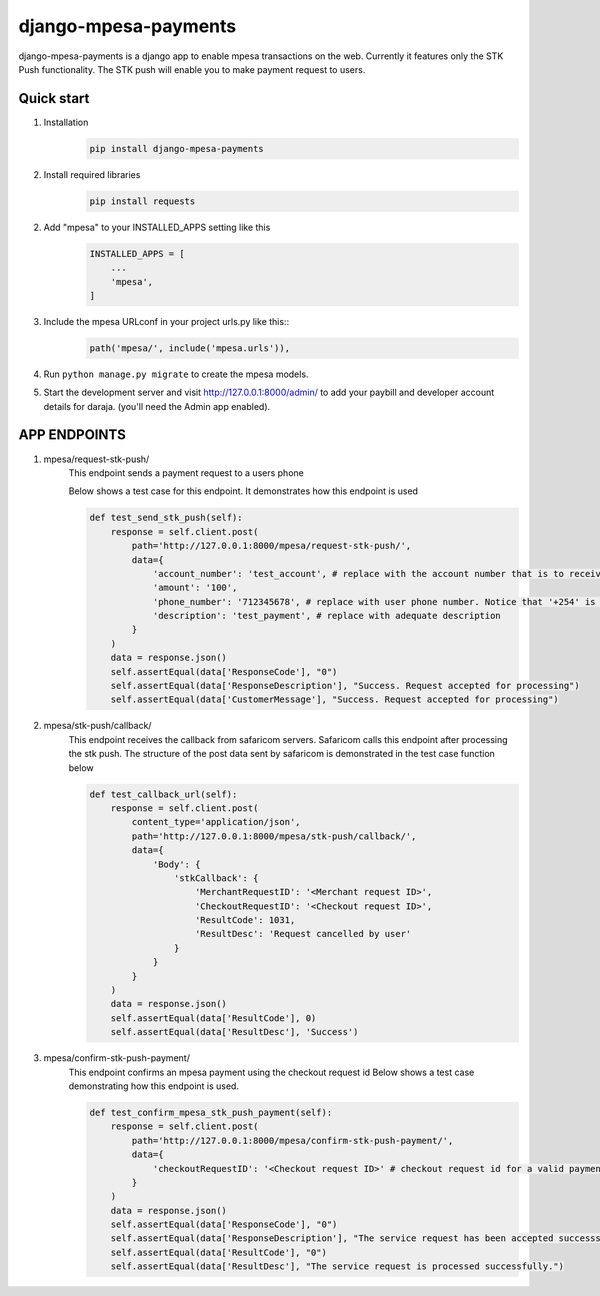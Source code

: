 
django-mpesa-payments
=========================

django-mpesa-payments is a django app to enable mpesa transactions on the web. Currently it features only the STK Push functionality.
The STK push will enable you to make payment request to users.


Quick start
-----------
1. Installation
    .. code-block::

        pip install django-mpesa-payments

2. Install required libraries
    .. code-block::

        pip install requests

2. Add "mpesa" to your INSTALLED_APPS setting like this
    .. code-block::

        INSTALLED_APPS = [
            ...
            'mpesa',
        ]

3. Include the mpesa URLconf in your project urls.py like this::
    .. code-block::

        path('mpesa/', include('mpesa.urls')),

4. Run ``python manage.py migrate`` to create the mpesa models.

5. Start the development server and visit http://127.0.0.1:8000/admin/
   to add your paybill and developer account details for daraja. (you'll need the Admin app enabled).



APP ENDPOINTS
-------------

1. mpesa/request-stk-push/
    This endpoint sends a payment request to a users phone

    Below shows a test case for this endpoint. It demonstrates how this endpoint is used

    .. code-block::

        def test_send_stk_push(self):
            response = self.client.post(
                path='http://127.0.0.1:8000/mpesa/request-stk-push/',
                data={
                    'account_number': 'test_account', # replace with the account number that is to receive funds
                    'amount': '100',
                    'phone_number': '712345678', # replace with user phone number. Notice that '+254' is not included. It is hardcoded in the app
                    'description': 'test_payment', # replace with adequate description
                }
            )
            data = response.json()
            self.assertEqual(data['ResponseCode'], "0")
            self.assertEqual(data['ResponseDescription'], "Success. Request accepted for processing")
            self.assertEqual(data['CustomerMessage'], "Success. Request accepted for processing")

2. mpesa/stk-push/callback/
    This endpoint receives the callback from safaricom servers.
    Safaricom calls this endpoint after processing the stk push. The structure of the post data sent by safaricom is demonstrated in the test case function below

    .. code-block::

        def test_callback_url(self):
            response = self.client.post(
                content_type='application/json',
                path='http://127.0.0.1:8000/mpesa/stk-push/callback/',
                data={
                    'Body': {
                        'stkCallback': {
                            'MerchantRequestID': '<Merchant request ID>',
                            'CheckoutRequestID': '<Checkout request ID>',
                            'ResultCode': 1031,
                            'ResultDesc': 'Request cancelled by user'
                        }
                    }
                }
            )
            data = response.json()
            self.assertEqual(data['ResultCode'], 0)
            self.assertEqual(data['ResultDesc'], 'Success')



3. mpesa/confirm-stk-push-payment/
    This endpoint confirms an mpesa payment using the checkout request id
    Below shows a test case demonstrating how this endpoint is used.

    .. code-block::

        def test_confirm_mpesa_stk_push_payment(self):
            response = self.client.post(
                path='http://127.0.0.1:8000/mpesa/confirm-stk-push-payment/',
                data={
                    'checkoutRequestID': '<Checkout request ID>' # checkout request id for a valid payment
                }
            )
            data = response.json()
            self.assertEqual(data['ResponseCode'], "0")
            self.assertEqual(data['ResponseDescription'], "The service request has been accepted successsfully")
            self.assertEqual(data['ResultCode'], "0")
            self.assertEqual(data['ResultDesc'], "The service request is processed successfully.")